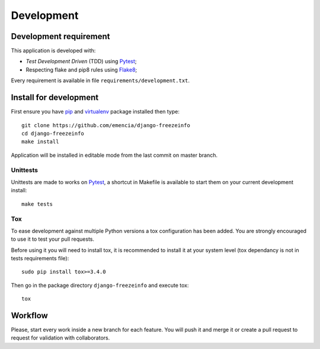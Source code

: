 .. _virtualenv: http://www.virtualenv.org
.. _pip: https://pip.pypa.io
.. _Pytest: http://pytest.org
.. _Napoleon: https://sphinxcontrib-napoleon.readthedocs.org
.. _Flake8: http://flake8.readthedocs.org
.. _Sphinx: http://www.sphinx-doc.org
.. _tox: http://tox.readthedocs.io
.. _sphinx-autobuild: https://github.com/GaretJax/sphinx-autobuild

===========
Development
===========

Development requirement
***********************

This application is developed with:

* *Test Development Driven* (TDD) using `Pytest`_;
* Respecting flake and pip8 rules using `Flake8`_;

Every requirement is available in file ``requirements/development.txt``.

Install for development
***********************

First ensure you have `pip`_ and `virtualenv`_ package installed then type: ::

    git clone https://github.com/emencia/django-freezeinfo
    cd django-freezeinfo
    make install

Application will be installed in editable mode from the last commit on master branch.

Unittests
---------

Unittests are made to works on `Pytest`_, a shortcut in Makefile is available to start them on your current development install: ::

    make tests

Tox
---

To ease development against multiple Python versions a tox configuration has been added. You are strongly encouraged to use it to test your pull requests.

Before using it you will need to install tox, it is recommended to install it at your system level (tox dependancy is not in tests requirements file): ::

    sudo pip install tox>=3.4.0

Then go in the package directory ``django-freezeinfo`` and execute tox: ::

    tox

Workflow
********

Please, start every work inside a new branch for each feature. You will push it and merge it or create a pull request to request for validation with collaborators.

